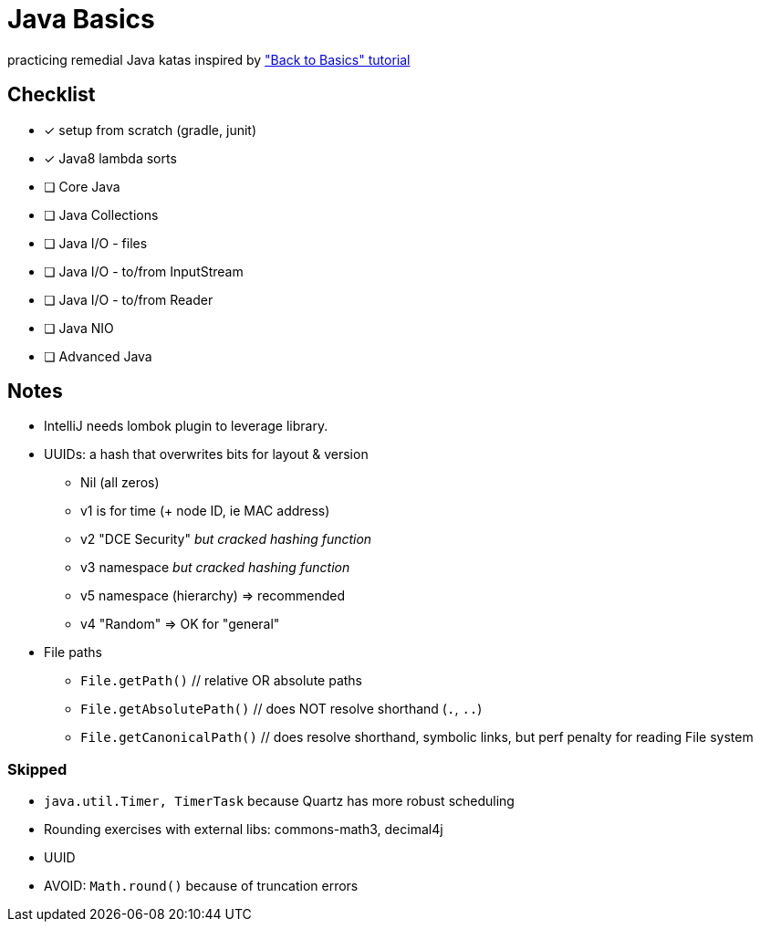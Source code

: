 = Java Basics

practicing remedial Java katas inspired by http://www.baeldung.com/java-tutorial["Back to Basics" tutorial]

== Checklist

* [x] setup from scratch (gradle, junit)
* [x] Java8 lambda sorts
* [ ] Core Java
* [ ] Java Collections
* [ ] Java I/O - files
* [ ] Java I/O - to/from InputStream
* [ ] Java I/O - to/from Reader
* [ ] Java NIO
* [ ] Advanced Java


== Notes

* IntelliJ needs lombok plugin to leverage library.
* UUIDs: a hash that overwrites bits for layout & version
  ** Nil (all zeros)
  ** v1 is for time (+ node ID, ie MAC address)
  ** v2 "DCE Security" _but cracked hashing function_
  ** v3 namespace _but cracked hashing function_
  ** v5 namespace (hierarchy) => recommended
  ** v4 "Random" => OK for "general"
* File paths
  ** `File.getPath()`  // relative OR absolute paths
  ** `File.getAbsolutePath()`  // does NOT resolve shorthand (`.`, `..`)
  ** `File.getCanonicalPath()`  // does resolve shorthand, symbolic links, but perf penalty for reading File system

=== Skipped

* `java.util.Timer, TimerTask` because Quartz has more robust scheduling
* Rounding exercises with external libs: commons-math3, decimal4j
* UUID
* AVOID: `Math.round()` because of truncation errors
